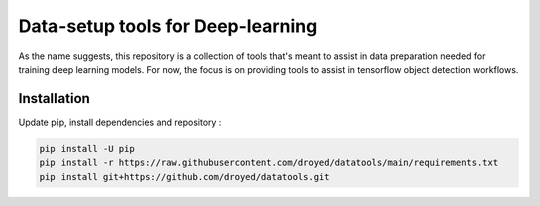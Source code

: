 Data-setup tools for Deep-learning
==================================

|Py-Versions| |OS| |License|


As the name suggests, this repository is a collection of tools that's meant to assist in data preparation needed for training deep learning models. For now, the focus is on providing tools to assist in tensorflow object detection workflows.


Installation
------------

Update pip, install dependencies and repository :

.. code-block:: console

	pip install -U pip
	pip install -r https://raw.githubusercontent.com/droyed/datatools/main/requirements.txt
	pip install git+https://github.com/droyed/datatools.git


.. |Py-Versions| image:: https://img.shields.io/badge/Python-3.6+-blue
   :target: https://github.com/droyed/datatools

.. |OS| image:: https://img.shields.io/badge/Platform-%E2%98%AFLinux-9cf
   :target: https://github.com/droyed/datatools

.. |License| image:: https://img.shields.io/badge/license-MIT-green
   :target: https://raw.githubusercontent.com/droyed/datatools/master/LICENSE

